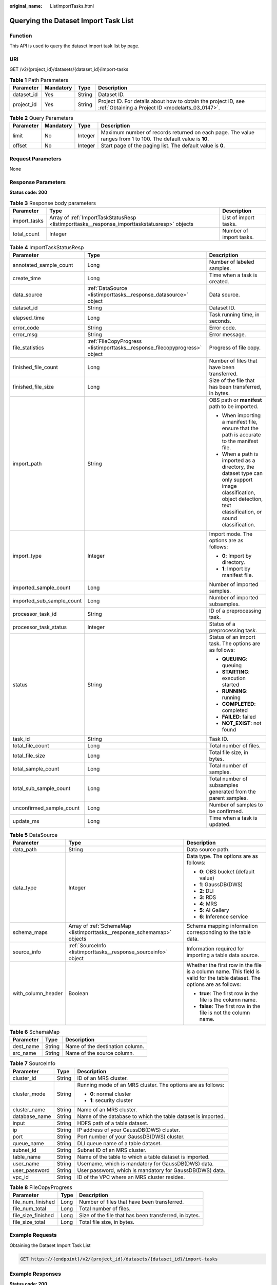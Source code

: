 :original_name: ListImportTasks.html

.. _ListImportTasks:

Querying the Dataset Import Task List
=====================================

Function
--------

This API is used to query the dataset import task list by page.

URI
---

GET /v2/{project_id}/datasets/{dataset_id}/import-tasks

.. table:: **Table 1** Path Parameters

   +------------+-----------+--------+--------------------------------------------------------------------------------------------------------------------+
   | Parameter  | Mandatory | Type   | Description                                                                                                        |
   +============+===========+========+====================================================================================================================+
   | dataset_id | Yes       | String | Dataset ID.                                                                                                        |
   +------------+-----------+--------+--------------------------------------------------------------------------------------------------------------------+
   | project_id | Yes       | String | Project ID. For details about how to obtain the project ID, see :ref:`Obtaining a Project ID <modelarts_03_0147>`. |
   +------------+-----------+--------+--------------------------------------------------------------------------------------------------------------------+

.. table:: **Table 2** Query Parameters

   +-----------+-----------+---------+---------------------------------------------------------------------------------------------------------------+
   | Parameter | Mandatory | Type    | Description                                                                                                   |
   +===========+===========+=========+===============================================================================================================+
   | limit     | No        | Integer | Maximum number of records returned on each page. The value ranges from 1 to 100. The default value is **10**. |
   +-----------+-----------+---------+---------------------------------------------------------------------------------------------------------------+
   | offset    | No        | Integer | Start page of the paging list. The default value is **0**.                                                    |
   +-----------+-----------+---------+---------------------------------------------------------------------------------------------------------------+

Request Parameters
------------------

None

Response Parameters
-------------------

**Status code: 200**

.. table:: **Table 3** Response body parameters

   +--------------+-----------------------------------------------------------------------------------------------+-------------------------+
   | Parameter    | Type                                                                                          | Description             |
   +==============+===============================================================================================+=========================+
   | import_tasks | Array of :ref:`ImportTaskStatusResp <listimporttasks__response_importtaskstatusresp>` objects | List of import tasks.   |
   +--------------+-----------------------------------------------------------------------------------------------+-------------------------+
   | total_count  | Integer                                                                                       | Number of import tasks. |
   +--------------+-----------------------------------------------------------------------------------------------+-------------------------+

.. _listimporttasks__response_importtaskstatusresp:

.. table:: **Table 4** ImportTaskStatusResp

   +---------------------------+-----------------------------------------------------------------------------+--------------------------------------------------------------------------------------------------------------------------------------------------------------------+
   | Parameter                 | Type                                                                        | Description                                                                                                                                                        |
   +===========================+=============================================================================+====================================================================================================================================================================+
   | annotated_sample_count    | Long                                                                        | Number of labeled samples.                                                                                                                                         |
   +---------------------------+-----------------------------------------------------------------------------+--------------------------------------------------------------------------------------------------------------------------------------------------------------------+
   | create_time               | Long                                                                        | Time when a task is created.                                                                                                                                       |
   +---------------------------+-----------------------------------------------------------------------------+--------------------------------------------------------------------------------------------------------------------------------------------------------------------+
   | data_source               | :ref:`DataSource <listimporttasks__response_datasource>` object             | Data source.                                                                                                                                                       |
   +---------------------------+-----------------------------------------------------------------------------+--------------------------------------------------------------------------------------------------------------------------------------------------------------------+
   | dataset_id                | String                                                                      | Dataset ID.                                                                                                                                                        |
   +---------------------------+-----------------------------------------------------------------------------+--------------------------------------------------------------------------------------------------------------------------------------------------------------------+
   | elapsed_time              | Long                                                                        | Task running time, in seconds.                                                                                                                                     |
   +---------------------------+-----------------------------------------------------------------------------+--------------------------------------------------------------------------------------------------------------------------------------------------------------------+
   | error_code                | String                                                                      | Error code.                                                                                                                                                        |
   +---------------------------+-----------------------------------------------------------------------------+--------------------------------------------------------------------------------------------------------------------------------------------------------------------+
   | error_msg                 | String                                                                      | Error message.                                                                                                                                                     |
   +---------------------------+-----------------------------------------------------------------------------+--------------------------------------------------------------------------------------------------------------------------------------------------------------------+
   | file_statistics           | :ref:`FileCopyProgress <listimporttasks__response_filecopyprogress>` object | Progress of file copy.                                                                                                                                             |
   +---------------------------+-----------------------------------------------------------------------------+--------------------------------------------------------------------------------------------------------------------------------------------------------------------+
   | finished_file_count       | Long                                                                        | Number of files that have been transferred.                                                                                                                        |
   +---------------------------+-----------------------------------------------------------------------------+--------------------------------------------------------------------------------------------------------------------------------------------------------------------+
   | finished_file_size        | Long                                                                        | Size of the file that has been transferred, in bytes.                                                                                                              |
   +---------------------------+-----------------------------------------------------------------------------+--------------------------------------------------------------------------------------------------------------------------------------------------------------------+
   | import_path               | String                                                                      | OBS path or **manifest** path to be imported.                                                                                                                      |
   |                           |                                                                             |                                                                                                                                                                    |
   |                           |                                                                             | -  When importing a manifest file, ensure that the path is accurate to the manifest file.                                                                          |
   |                           |                                                                             |                                                                                                                                                                    |
   |                           |                                                                             | -  When a path is imported as a directory, the dataset type can only support image classification, object detection, text classification, or sound classification. |
   +---------------------------+-----------------------------------------------------------------------------+--------------------------------------------------------------------------------------------------------------------------------------------------------------------+
   | import_type               | Integer                                                                     | Import mode. The options are as follows:                                                                                                                           |
   |                           |                                                                             |                                                                                                                                                                    |
   |                           |                                                                             | -  **0**: Import by directory.                                                                                                                                     |
   |                           |                                                                             |                                                                                                                                                                    |
   |                           |                                                                             | -  **1**: Import by manifest file.                                                                                                                                 |
   +---------------------------+-----------------------------------------------------------------------------+--------------------------------------------------------------------------------------------------------------------------------------------------------------------+
   | imported_sample_count     | Long                                                                        | Number of imported samples.                                                                                                                                        |
   +---------------------------+-----------------------------------------------------------------------------+--------------------------------------------------------------------------------------------------------------------------------------------------------------------+
   | imported_sub_sample_count | Long                                                                        | Number of imported subsamples.                                                                                                                                     |
   +---------------------------+-----------------------------------------------------------------------------+--------------------------------------------------------------------------------------------------------------------------------------------------------------------+
   | processor_task_id         | String                                                                      | ID of a preprocessing task.                                                                                                                                        |
   +---------------------------+-----------------------------------------------------------------------------+--------------------------------------------------------------------------------------------------------------------------------------------------------------------+
   | processor_task_status     | Integer                                                                     | Status of a preprocessing task.                                                                                                                                    |
   +---------------------------+-----------------------------------------------------------------------------+--------------------------------------------------------------------------------------------------------------------------------------------------------------------+
   | status                    | String                                                                      | Status of an import task. The options are as follows:                                                                                                              |
   |                           |                                                                             |                                                                                                                                                                    |
   |                           |                                                                             | -  **QUEUING**: queuing                                                                                                                                            |
   |                           |                                                                             |                                                                                                                                                                    |
   |                           |                                                                             | -  **STARTING**: execution started                                                                                                                                 |
   |                           |                                                                             |                                                                                                                                                                    |
   |                           |                                                                             | -  **RUNNING**: running                                                                                                                                            |
   |                           |                                                                             |                                                                                                                                                                    |
   |                           |                                                                             | -  **COMPLETED**: completed                                                                                                                                        |
   |                           |                                                                             |                                                                                                                                                                    |
   |                           |                                                                             | -  **FAILED**: failed                                                                                                                                              |
   |                           |                                                                             |                                                                                                                                                                    |
   |                           |                                                                             | -  **NOT_EXIST**: not found                                                                                                                                        |
   +---------------------------+-----------------------------------------------------------------------------+--------------------------------------------------------------------------------------------------------------------------------------------------------------------+
   | task_id                   | String                                                                      | Task ID.                                                                                                                                                           |
   +---------------------------+-----------------------------------------------------------------------------+--------------------------------------------------------------------------------------------------------------------------------------------------------------------+
   | total_file_count          | Long                                                                        | Total number of files.                                                                                                                                             |
   +---------------------------+-----------------------------------------------------------------------------+--------------------------------------------------------------------------------------------------------------------------------------------------------------------+
   | total_file_size           | Long                                                                        | Total file size, in bytes.                                                                                                                                         |
   +---------------------------+-----------------------------------------------------------------------------+--------------------------------------------------------------------------------------------------------------------------------------------------------------------+
   | total_sample_count        | Long                                                                        | Total number of samples.                                                                                                                                           |
   +---------------------------+-----------------------------------------------------------------------------+--------------------------------------------------------------------------------------------------------------------------------------------------------------------+
   | total_sub_sample_count    | Long                                                                        | Total number of subsamples generated from the parent samples.                                                                                                      |
   +---------------------------+-----------------------------------------------------------------------------+--------------------------------------------------------------------------------------------------------------------------------------------------------------------+
   | unconfirmed_sample_count  | Long                                                                        | Number of samples to be confirmed.                                                                                                                                 |
   +---------------------------+-----------------------------------------------------------------------------+--------------------------------------------------------------------------------------------------------------------------------------------------------------------+
   | update_ms                 | Long                                                                        | Time when a task is updated.                                                                                                                                       |
   +---------------------------+-----------------------------------------------------------------------------+--------------------------------------------------------------------------------------------------------------------------------------------------------------------+

.. _listimporttasks__response_datasource:

.. table:: **Table 5** DataSource

   +-----------------------+-------------------------------------------------------------------------+----------------------------------------------------------------------------------------------------------------------------+
   | Parameter             | Type                                                                    | Description                                                                                                                |
   +=======================+=========================================================================+============================================================================================================================+
   | data_path             | String                                                                  | Data source path.                                                                                                          |
   +-----------------------+-------------------------------------------------------------------------+----------------------------------------------------------------------------------------------------------------------------+
   | data_type             | Integer                                                                 | Data type. The options are as follows:                                                                                     |
   |                       |                                                                         |                                                                                                                            |
   |                       |                                                                         | -  **0**: OBS bucket (default value)                                                                                       |
   |                       |                                                                         |                                                                                                                            |
   |                       |                                                                         | -  **1**: GaussDB(DWS)                                                                                                     |
   |                       |                                                                         |                                                                                                                            |
   |                       |                                                                         | -  **2**: DLI                                                                                                              |
   |                       |                                                                         |                                                                                                                            |
   |                       |                                                                         | -  **3**: RDS                                                                                                              |
   |                       |                                                                         |                                                                                                                            |
   |                       |                                                                         | -  **4**: MRS                                                                                                              |
   |                       |                                                                         |                                                                                                                            |
   |                       |                                                                         | -  **5**: AI Gallery                                                                                                       |
   |                       |                                                                         |                                                                                                                            |
   |                       |                                                                         | -  **6**: Inference service                                                                                                |
   +-----------------------+-------------------------------------------------------------------------+----------------------------------------------------------------------------------------------------------------------------+
   | schema_maps           | Array of :ref:`SchemaMap <listimporttasks__response_schemamap>` objects | Schema mapping information corresponding to the table data.                                                                |
   +-----------------------+-------------------------------------------------------------------------+----------------------------------------------------------------------------------------------------------------------------+
   | source_info           | :ref:`SourceInfo <listimporttasks__response_sourceinfo>` object         | Information required for importing a table data source.                                                                    |
   +-----------------------+-------------------------------------------------------------------------+----------------------------------------------------------------------------------------------------------------------------+
   | with_column_header    | Boolean                                                                 | Whether the first row in the file is a column name. This field is valid for the table dataset. The options are as follows: |
   |                       |                                                                         |                                                                                                                            |
   |                       |                                                                         | -  **true**: The first row in the file is the column name.                                                                 |
   |                       |                                                                         |                                                                                                                            |
   |                       |                                                                         | -  **false**: The first row in the file is not the column name.                                                            |
   +-----------------------+-------------------------------------------------------------------------+----------------------------------------------------------------------------------------------------------------------------+

.. _listimporttasks__response_schemamap:

.. table:: **Table 6** SchemaMap

   ========= ====== ===============================
   Parameter Type   Description
   ========= ====== ===============================
   dest_name String Name of the destination column.
   src_name  String Name of the source column.
   ========= ====== ===============================

.. _listimporttasks__response_sourceinfo:

.. table:: **Table 7** SourceInfo

   +-----------------------+-----------------------+--------------------------------------------------------------+
   | Parameter             | Type                  | Description                                                  |
   +=======================+=======================+==============================================================+
   | cluster_id            | String                | ID of an MRS cluster.                                        |
   +-----------------------+-----------------------+--------------------------------------------------------------+
   | cluster_mode          | String                | Running mode of an MRS cluster. The options are as follows:  |
   |                       |                       |                                                              |
   |                       |                       | -  **0**: normal cluster                                     |
   |                       |                       |                                                              |
   |                       |                       | -  **1**: security cluster                                   |
   +-----------------------+-----------------------+--------------------------------------------------------------+
   | cluster_name          | String                | Name of an MRS cluster.                                      |
   +-----------------------+-----------------------+--------------------------------------------------------------+
   | database_name         | String                | Name of the database to which the table dataset is imported. |
   +-----------------------+-----------------------+--------------------------------------------------------------+
   | input                 | String                | HDFS path of a table dataset.                                |
   +-----------------------+-----------------------+--------------------------------------------------------------+
   | ip                    | String                | IP address of your GaussDB(DWS) cluster.                     |
   +-----------------------+-----------------------+--------------------------------------------------------------+
   | port                  | String                | Port number of your GaussDB(DWS) cluster.                    |
   +-----------------------+-----------------------+--------------------------------------------------------------+
   | queue_name            | String                | DLI queue name of a table dataset.                           |
   +-----------------------+-----------------------+--------------------------------------------------------------+
   | subnet_id             | String                | Subnet ID of an MRS cluster.                                 |
   +-----------------------+-----------------------+--------------------------------------------------------------+
   | table_name            | String                | Name of the table to which a table dataset is imported.      |
   +-----------------------+-----------------------+--------------------------------------------------------------+
   | user_name             | String                | Username, which is mandatory for GaussDB(DWS) data.          |
   +-----------------------+-----------------------+--------------------------------------------------------------+
   | user_password         | String                | User password, which is mandatory for GaussDB(DWS) data.     |
   +-----------------------+-----------------------+--------------------------------------------------------------+
   | vpc_id                | String                | ID of the VPC where an MRS cluster resides.                  |
   +-----------------------+-----------------------+--------------------------------------------------------------+

.. _listimporttasks__response_filecopyprogress:

.. table:: **Table 8** FileCopyProgress

   +--------------------+------+-------------------------------------------------------+
   | Parameter          | Type | Description                                           |
   +====================+======+=======================================================+
   | file_num_finished  | Long | Number of files that have been transferred.           |
   +--------------------+------+-------------------------------------------------------+
   | file_num_total     | Long | Total number of files.                                |
   +--------------------+------+-------------------------------------------------------+
   | file_size_finished | Long | Size of the file that has been transferred, in bytes. |
   +--------------------+------+-------------------------------------------------------+
   | file_size_total    | Long | Total file size, in bytes.                            |
   +--------------------+------+-------------------------------------------------------+

Example Requests
----------------

Obtaining the Dataset Import Task List

.. code-block:: text

   GET https://{endpoint}/v2/{project_id}/datasets/{dataset_id}/import-tasks

Example Responses
-----------------

**Status code: 200**

OK

.. code-block::

   {
     "total_count" : 1,
     "import_tasks" : [ {
       "status" : "COMPLETED",
       "task_id" : "gfghHSokody6AJigS5A_RHJ1zOkIoI3Nzwxj8nh",
       "dataset_id" : "gfghHSokody6AJigS5A",
       "import_path" : "obs://test-obs/daoLu_images/cat-dog/",
       "import_type" : 0,
       "total_sample_count" : 20,
       "imported_sample_count" : 20,
       "annotated_sample_count" : 20,
       "total_sub_sample_count" : 0,
       "imported_sub_sample_count" : 0,
       "total_file_size" : 0,
       "finished_file_count" : 0,
       "finished_file_size" : 0,
       "total_file_count" : 0,
       "create_time" : 1606114833874,
       "elapsed_time" : 2
     } ]
   }

Status Codes
------------

=========== ============
Status Code Description
=========== ============
200         OK
401         Unauthorized
403         Forbidden
404         Not Found
=========== ============

Error Codes
-----------

See :ref:`Error Codes <modelarts_03_0095>`.
